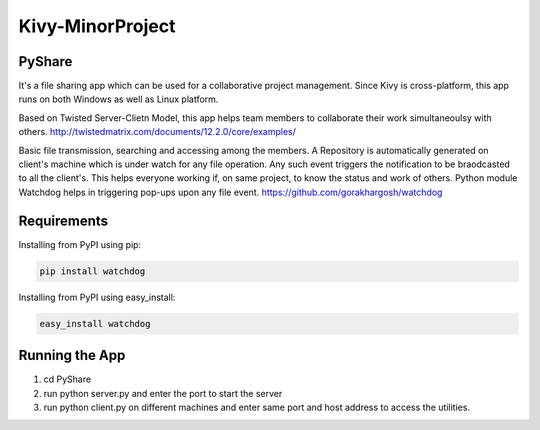 Kivy-MinorProject
=================
PyShare
-------

It's a file sharing app which can be used for a collaborative project management.
Since Kivy is cross-platform, this app runs on both Windows as well as Linux platform.

Based on Twisted Server-Clietn Model, this app helps team members to collaborate their work simultaneoulsy with others.
http://twistedmatrix.com/documents/12.2.0/core/examples/

Basic file transmission, searching and accessing among the members.
A Repository is automatically generated on client's machine which is under watch for any file operation. 
Any such event triggers the notification to be braodcasted to all the client's.
This helps everyone working if, on same project, to know the status and work of others.
Python module Watchdog helps in triggering pop-ups upon any file event.
https://github.com/gorakhargosh/watchdog

Requirements
------------

Installing from PyPI using pip:

.. code-block:: bash

    pip install watchdog

Installing from PyPI using easy_install:

.. code-block:: bash

    easy_install watchdog

Running the App
---------------

1. cd PyShare
2. run python server.py and enter the port to start the server 
3. run python client.py on different machines and enter same port and host address to access the utilities.


